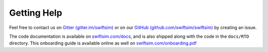 .. getting help

Getting Help
============


Feel free to contact us on `Gitter (gitter.im/swiftsim) <https://gitter.im/swiftsim>`_
or on our `GitHub (github.com/swiftsim/swiftsim) <https://github.com/swiftsim/swiftsim>`_ 
by creating an issue.

The code documentation is available on `swiftsim.com/docs <https://swiftsim.com/docs>`_, and
is also shipped along with the code in the ``docs/RTD`` directory. 
This onboarding guide is available online as well on 
`swiftsim.com/onboarding.pdf <http://www.swiftsim.com/onboarding.pdf>`_
